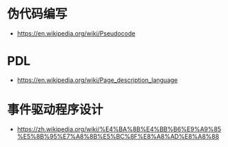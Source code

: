 * 伪代码编写
  + https://en.wikipedia.org/wiki/Pseudocode

* PDL
  + https://en.wikipedia.org/wiki/Page_description_language

* 事件驱动程序设计
  + https://zh.wikipedia.org/wiki/%E4%BA%8B%E4%BB%B6%E9%A9%85%E5%8B%95%E7%A8%8B%E5%BC%8F%E8%A8%AD%E8%A8%88
